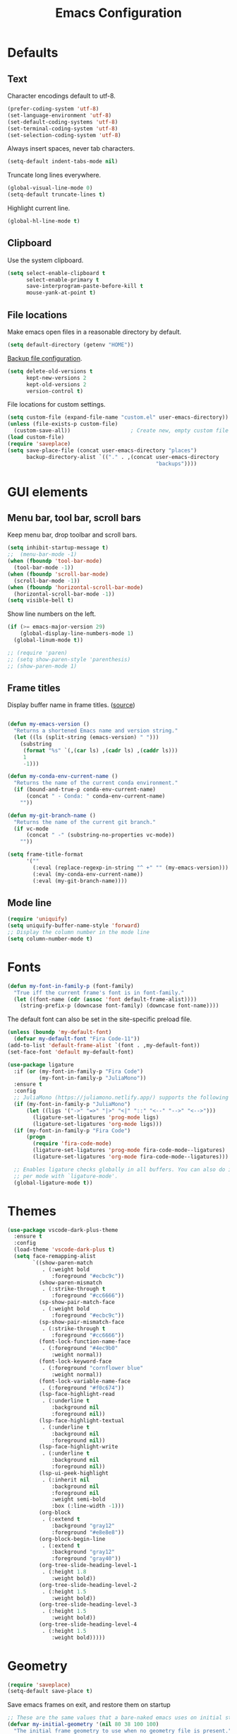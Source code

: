 #+TITLE: Emacs Configuration
#+STARTUP: overview indent

* Defaults

** Text

   Character encodings default to utf-8.
   #+begin_src emacs-lisp
     (prefer-coding-system 'utf-8)
     (set-language-environment 'utf-8)
     (set-default-coding-systems 'utf-8)
     (set-terminal-coding-system 'utf-8)
     (set-selection-coding-system 'utf-8)
   #+end_src
   
   Always insert spaces, never tab characters.
   #+begin_src emacs-lisp
     (setq-default indent-tabs-mode nil)
   #+end_src

  Truncate long lines everywhere.
  #+begin_src emacs-lisp
    (global-visual-line-mode 0)
    (setq-default truncate-lines t)
  #+end_src
    
  Highlight current line.
  #+begin_src emacs-lisp
    (global-hl-line-mode t)
  #+end_src

** Clipboard
   
   Use the system clipboard.
   #+begin_src emacs-lisp
     (setq select-enable-clipboard t
           select-enable-primary t
           save-interprogram-paste-before-kill t
           mouse-yank-at-point t)
   #+end_src
   
** File locations
   
   Make emacs open files in a reasonable directory by default.
   #+begin_src emacs-lisp
     (setq default-directory (getenv "HOME"))
   #+end_src
   
   [[http://stackoverflow.com/questions/151945/how-do-i-control-how-emacs-makes-backup-files][Backup file configuration]].
   #+begin_src emacs-lisp
     (setq delete-old-versions t
           kept-new-versions 2
           kept-old-versions 2
           version-control t)
   #+end_src
   
   File locations for custom settings.
   #+begin_src emacs-lisp
     (setq custom-file (expand-file-name "custom.el" user-emacs-directory))
     (unless (file-exists-p custom-file)
       (custom-save-all))                   ; Create new, empty custom file
     (load custom-file)
     (require 'saveplace)
     (setq save-place-file (concat user-emacs-directory "places")
           backup-directory-alist `(("." . ,(concat user-emacs-directory
                                                    "backups"))))
   #+end_src

* GUI elements

** Menu bar, tool bar, scroll bars

   Keep menu bar, drop toolbar and scroll bars.
   #+begin_src emacs-lisp
     (setq inhibit-startup-message t)
     ;;  (menu-bar-mode -1)
     (when (fboundp 'tool-bar-mode)
       (tool-bar-mode -1))
     (when (fboundp 'scroll-bar-mode)
       (scroll-bar-mode -1))
     (when (fboundp 'horizontal-scroll-bar-mode)
       (horizontal-scroll-bar-mode -1))
     (setq visible-bell t)
   #+end_src

   Show line numbers on the left.
   #+begin_src emacs-lisp
     (if (>= emacs-major-version 29)
         (global-display-line-numbers-mode 1)
       (global-linum-mode t))
   #+end_src

   #+begin_src emacs-lisp
     ;; (require 'paren)
     ;; (setq show-paren-style 'parenthesis)
     ;; (show-paren-mode 1)
   #+end_src

** Frame titles

   Display buffer name in frame titles. ([[https://github.com/malb/emacs.d/blob/master/malb.org#frame-title][source]])
   #+begin_src emacs-lisp

     (defun my-emacs-version ()
       "Returns a shortened Emacs name and version string."
       (let ((ls (split-string (emacs-version) " ")))
         (substring
          (format "%s" `(,(car ls) ,(cadr ls) ,(caddr ls)))
          1
          -1)))

     (defun my-conda-env-current-name ()
       "Returns the name of the current conda environment."
       (if (bound-and-true-p conda-env-current-name)
           (concat " - Conda: " conda-env-current-name)
         ""))

     (defun my-git-branch-name ()
       "Returns the name of the current git branch."
       (if vc-mode
           (concat " -" (substring-no-properties vc-mode))
         ""))

     (setq frame-title-format
           '(""
             (:eval (replace-regexp-in-string "^ +" "" (my-emacs-version)))
             (:eval (my-conda-env-current-name))
             (:eval (my-git-branch-name))))
   #+end_src
   
** Mode line
   
   #+begin_src emacs-lisp
     (require 'uniquify)
     (setq uniquify-buffer-name-style 'forward)
     ;; Display the column number in the mode line
     (setq column-number-mode t)
   #+end_src
  
* Fonts

  #+begin_src emacs-lisp
    (defun my-font-in-family-p (font-family)
      "True iff the current frame's font is in font-family."
      (let ((font-name (cdr (assoc 'font default-frame-alist))))
        (string-prefix-p (downcase font-family) (downcase font-name))))
  #+end_src

  The default font can also be set in the site-specific preload file.
  #+begin_src emacs-lisp
    (unless (boundp 'my-default-font)
      (defvar my-default-font "Fira Code-11"))
    (add-to-list 'default-frame-alist `(font . ,my-default-font))
    (set-face-font 'default my-default-font)
  #+end_src

  #+begin_src emacs-lisp
    (use-package ligature
      :if (or (my-font-in-family-p "Fira Code")
              (my-font-in-family-p "JuliaMono"))
      :ensure t
      :config
      ;; JuliaMono (https://juliamono.netlify.app/) supports the following small set of ligatures
      (if (my-font-in-family-p "JuliaMono")
          (let ((ligs '("->" "=>" "|>" "<|" "::" "<--" "-->" "<-->")))
            (ligature-set-ligatures 'prog-mode ligs)
            (ligature-set-ligatures 'org-mode ligs)))
      (if (my-font-in-family-p "Fira Code")
          (progn
            (require 'fira-code-mode)
            (ligature-set-ligatures 'prog-mode fira-code-mode--ligatures)
            (ligature-set-ligatures 'org-mode fira-code-mode--ligatures)))
            
      ;; Enables ligature checks globally in all buffers. You can also do it
      ;; per mode with `ligature-mode'.
      (global-ligature-mode t))
  #+end_src
  
* Themes

  #+begin_src emacs-lisp
    (use-package vscode-dark-plus-theme
      :ensure t
      :config
      (load-theme 'vscode-dark-plus t)
      (setq face-remapping-alist
            `((show-paren-match
               . (:weight bold
                  :foreground "#ecbc9c"))
              (show-paren-mismatch
               . (:strike-through t
                  :foreground "#cc6666"))
              (sp-show-pair-match-face
               . (:weight bold
                  :foreground "#ecbc9c"))
              (sp-show-pair-mismatch-face
               . (:strike-through t
                  :foreground "#cc6666"))
              (font-lock-function-name-face
               . (:foreground "#4ec9b0"
                  :weight normal))
              (font-lock-keyword-face
               . (:foreground "cornflower blue"
                  :weight normal))
              (font-lock-variable-name-face
               . (:foreground "#f0c674"))
              (lsp-face-highlight-read
               . (:underline t
                  :background nil
                  :foreground nil))
              (lsp-face-highlight-textual
               . (:underline t
                  :background nil
                  :foreground nil))
              (lsp-face-highlight-write
               . (:underline t
                  :background nil
                  :foreground nil))
              (lsp-ui-peek-highlight
               . (:inherit nil
                  :background nil
                  :foreground nil
                  :weight semi-bold
                  :box (:line-width -1)))
              (org-block
               . (:extend t
                  :background "gray12"
                  :foreground "#e8e8e8"))
              (org-block-begin-line
               . (:extend t
                  :background "gray12"
                  :foreground "gray40"))
              (org-tree-slide-heading-level-1
               . (:height 1.8
                  :weight bold))
              (org-tree-slide-heading-level-2
               . (:height 1.5
                  :weight bold))
              (org-tree-slide-heading-level-3
               . (:height 1.5
                  :weight bold))
              (org-tree-slide-heading-level-4
               . (:height 1.5
                  :weight bold)))))
  #+end_src

* Geometry

  #+begin_src emacs-lisp
    (require 'saveplace)
    (setq-default save-place t)
  #+end_src

  Save emacs frames on exit, and restore them on startup
  #+begin_src emacs-lisp
    ;; These are the same values that a bare-naked emacs uses on initial startup
    (defvar my-initial-geometry '(nil 80 38 100 100)
      "The initial frame geometry to use when no geometry file is present.")

    (defvar my-geometry-file
      (expand-file-name ".geometry" user-emacs-directory)
      "The file where frame geometry settings are saved.")

    (defun my-load-frame-geometry ()
      "Load saved frame geometry settings."
      (if (file-readable-p my-geometry-file)
          (with-temp-buffer
            (insert-file-contents my-geometry-file)
            (read (buffer-string)))
        my-initial-geometry))

    (defun my-get-geometry ()
      "Get the current geometry of the active frame."
      (mapcar
       (apply-partially 'frame-parameter nil)
       (list 'fullscreen 'width 'height 'top 'left)))

    (defun my-save-frame-geometry ()
      "Save current frame geometry settings."
      (with-temp-file my-geometry-file
        (print (my-get-geometry) (current-buffer))))

    (defun my-set-geometry ()
      "Set the default frame geometry using the values loaded from my-geometry-file."
      (let ((geom (my-load-frame-geometry)))
        (modify-all-frames-parameters
         `((fullscreen . ,(nth 0 geom))
           (width . ,(nth 1 geom))
           (height . ,(nth 2 geom))
           (top . ,(nth 3 geom))
           (left . ,(nth 4 geom))))))
        ;; (setq default-frame-alist
        ;;       (append
        ;;        default-frame-alist

    ;; Returns (top left bottom right) measured in pixels
    (defun my-get-geometry-pixels ()
      "Get the current geometry, measured in pixels, of the active frame."
      (let ((width (frame-pixel-width))
            (height (frame-pixel-height))
            (top (eval (frame-parameter nil 'top)))
            (left (eval (frame-parameter nil 'left))))
        (list top left (+ top width) (+ left height))))

    (defun my-get-margins-pixels ()
      "Return the margins remaining on each side of the frame, measured in pixels."
      (let ((frame-size (my-get-geometry-pixels))
            (display-size (cdr (assq 'workarea (frame-monitor-attributes)))))
        (list
         (- (nth 0 frame-size) (nth 0 display-size))      ; left side of the frame
         (- (nth 1 frame-size) (nth 1 display-size))      ; top side of the frame
         (- (nth 2 display-size) (nth 2 frame-size))      ; right side of the frame
         (- (nth 3 display-size) (nth 3 frame-size)))))   ; bottom side of the frame

    (defun my-geometry-startup-after-init (&optional frame)
      "Called after loading the init file."
      (if (display-graphic-p)
          (with-selected-frame (or frame (selected-frame))
            (my-set-geometry)
            (add-hook 'kill-emacs-hook 'my-save-frame-geometry))))
            ;; (add-to-list 'default-frame-alist '(internal-border-width . 0))
            ;; (set-fringe-mode '(8 . 0)))
        ;; Menu bar always off in text mode
        ;; (menu-bar-mode -1))))

    (add-hook 'after-init-hook 'my-geometry-startup-after-init)
    (add-hook 'before-make-frame-hook 'my-set-geometry)
  #+end_src
  
* Editing

** Prerequisites

  #+begin_src emacs-lisp
    (require 'my-functions)
  #+end_src

** Search

  #+begin_src emacs-lisp
    (global-set-key (kbd "C-s") 'isearch-forward-regexp)
    (global-set-key (kbd "C-r") 'isearch-backward-regexp)
    (global-set-key (kbd "C-M-s") 'isearch-forward)
    (global-set-key (kbd "C-M-r") 'isearch-backward)
    (global-set-key (kbd "C-c r") 'rgrep)
  #+end_src
  
** Line wrapping

  #+begin_src emacs-lisp
        (global-set-key (kbd "C-c q") 'auto-fill-mode)
  #+end_src

** Join, open, or transpose lines

  #+begin_src emacs-lisp
    (global-set-key (kbd "C-;") 'my-insert-semicolon)
    (global-set-key (kbd "M-j") 'my-join-lines)
    (global-set-key (kbd "C-o") 'open-next-line)
    (global-set-key (kbd "M-o") 'open-previous-line)
    (global-set-key (kbd "C-t") 'transpose-next-line)
    (global-set-key (kbd "M-t") 'transpose-previous-line)
  #+end_src
  
** Camel case

  #+begin_src emacs-lisp
    (global-set-key (kbd "M-c") 'toggle-camelcase-underscores)
  #+end_src

** Cursor movement

  #+begin_src emacs-lisp
    (use-package mwim
      :ensure t
      :bind
      (("C-a" . mwim-beginning-of-line-or-code)
       ("C-e" . mwim-end-of-line-or-code))
      :pin melpa)
  #+end_src
  
  #+begin_src emacs-lisp
    (global-set-key (kbd "<home>") 'mwim-beginning-of-line-or-code)
    (global-set-key (kbd "<end>") 'mwim-end-of-line-or-code)
    (global-set-key (kbd "M-<") 'scroll-row-up)
    (global-set-key (kbd "M->") 'scroll-row-down)
    (global-set-key (kbd "C-<") 'xah-backward-block)
    (global-set-key (kbd "C->") 'xah-forward-block)
    (global-set-key (kbd "M-<up>") 'scroll-row-up)
    (global-set-key (kbd "M-<down>") 'scroll-row-down)
  #+end_src

** Spelling

#+begin_src emacs-lisp
  (let ((aspell-exe (if (eq system-type 'windows-nt)
                        (executable-find "aspell.exe")
                      (executable-find "aspell"))))
    (if aspell-exe
        (setq-default ispell-program-name aspell-exe)
      (error "Could not find an aspell executable on exec-path.")))
#+end_src

** Regions
  
  Kill or yank entire lines
  #+begin_src emacs-lisp
    (use-package whole-line-or-region
      :ensure t
      :bind (("C-w" . whole-line-or-region-kill-region)
             ("M-w" . whole-line-or-region-copy-region-as-kill)))
  #+end_src

  Expand or contract the region by sexp
  #+begin_src emacs-lisp
    (use-package expand-region
      :ensure t
      :config
      :bind (("C-=" . er/expand-region)
             ("M-=" . er/contract-region)))
  #+end_src

* Window management

** Window movement

  #+begin_src emacs-lisp
    ;; (global-set-key (kbd "C-x p") 'my-rearrange-windows)
  #+end_src
  
** Window and frame selection

  #+begin_src emacs-lisp
    (global-set-key (kbd "C-x C-o") 'other-frame)
  #+end_src

#+begin_src emacs-lisp
  (desktop-save-mode 1)
#+end_src

** Popper

#+begin_src emacs-lisp
  (use-package popper
    :ensure t ; or :straight t
    :bind (("C-`"   . popper-toggle-latest)
           ("M-`"   . popper-cycle)
           ("C-M-`" . popper-toggle-type))
    :init
    (setq popper-reference-buffers
          '("\\*Messages\\*"
            "Output\\*$"
            "\\*Async Shell Command\\*"
            "\\*grep\\*"
            "\\*Backtrace\\*"
            "\\*Completions\\*"
            "\\*Flycheck errors\\*"
            "^\\*Shortdoc"
            "\\*grep\\*"
            "\\*Apropos\\*"
            ("\\*Warnings\\*" . hide)
            help-mode
            compilation-mode))
    (popper-mode +1)
    (popper-echo-mode +1))                ; For echo area hints
#+end_src

* Completions

** Vertico package and friends

#+begin_src emacs-lisp
  (use-package vertico
    :ensure t
    :custom
    (vertico-cycle t)
    :init
    (vertico-mode +1))

  (use-package vertico-mouse
    :ensure nil)

  (use-package vertico-directory
    :after vertico
    :ensure nil
    :init
      (keymap-set vertico-map "RET" #'vertico-directory-enter)
      (keymap-set vertico-map "DEL" #'vertico-directory-delete-char)
      (keymap-set vertico-map "M-DEL" #'vertico-directory-delete-word)
      (add-hook 'rfn-eshadow-update-overlay-hook #'vertico-directory-tidy))

  (use-package orderless
    :ensure t
    :init
    (defun basic-remote-try-completion (string table pred point)
      (and (vertico--remote-p string)
           (completion-basic-try-completion string table pred point)))
    (defun basic-remote-all-completions (string table pred point)
      (and (vertico--remote-p string)
           (completion-basic-all-completions string table pred point)))
    (add-to-list
     'completion-styles-alist
     '(basic-remote basic-remote-try-completion basic-remote-all-completions nil))
    (setq completion-styles '(orderless basic)
          completion-category-overrides '((file (styles basic-remote partial-completion)))
          completion-category-defaults nil))

  ;; Persist history over Emacs restarts. Vertico sorts by history position.
  (use-package savehist
    :ensure t
    :init
    (savehist-mode))

  (use-package marginalia
    :ensure t
    :config (marginalia-mode))
  #+end_src

** Consult and friends

#+begin_src emacs-lisp
  (use-package consult
    :ensure t
    :after vertico
    :init
    ;; Use `consult-completion-in-region' if Vertico is enabled.
    ;; Otherwise use the default `completion--in-region' function.
    ;; (setq completion-in-region-function
    ;;       (lambda (&rest args)
    ;;         (apply (if vertico-mode
    ;;                    #'consult-completion-in-region
    ;;                  #'completion--in-region)
    ;;                args)))
    :bind
    (("M-y" . consult-yank-from-kill-ring)
     ("C-x b" . consult-buffer)))

  (recentf-mode)
  (setq completion-ignore-case t)
  (setq read-file-name-completion-ignore-case t)

        ;; (use-package company
        ;;   :config
        ;;   (setq company-idle-delay 0)
        ;;   (setq company-minimum-prefix-length 3)
        ;;   (global-company-mode t))
#+end_src

** Corfu and friends

#+begin_src emacs-lisp
  (use-package corfu
    :ensure t
    ;; Optional customizations
    :custom
    (corfu-cycle t)                 ; Allows cycling through candidates
    (corfu-preselect 'prompt)
    ;; (corfu-auto t)                  ; Enable auto completion
    ;; (corfu-auto-prefix 2)
    ;; (corfu-auto-delay 0.0)
    ;; (corfu-echo-documentation 0.25) ; Enable documentation for completions
    ;; (corfu-preview-current 'insert) ; Do not preview current candidate
    ;; (corfu-preselect-first nil)
    ;; (corfu-on-exact-match nil)      ; Don't auto expand tempel snippets

    ;; Optionally use TAB for cycling, default is `corfu-complete'.
    :bind (:map corfu-map
                ("M-SPC"      . corfu-insert-separator)
                ("TAB"        . corfu-next)
                ([tab]        . corfu-next)
                ("S-TAB"      . corfu-previous)
                ([backtab]    . corfu-previous)
                ("C-<return>" . corfu-insert)
                ("RET"        . nil))

    :init
    (global-corfu-mode)
    ;;(corfu-history-mode)

    :config
    (setq tab-always-indent 'complete)
    (add-hook 'eshell-mode-hook
              (lambda () (setq-local corfu-quit-at-boundary t
                                corfu-quit-no-match t
                                corfu-auto nil)
                (corfu-mode))))
#+end_src

** Embark package

#+begin_src emacs-lisp
    (use-package embark
      :disabled
      :ensure t

      :bind
      (("C-." . embark-act)         ;; pick some comfortable binding
       ("C-;" . embark-dwim)        ;; good alternative: M-.
       ("C-h B" . embark-bindings)) ;; alternative for `describe-bindings'

      :init

      ;; Optionally replace the key help with a completing-read interface
      (setq prefix-help-command #'embark-prefix-help-command)

      :config

      ;; Hide the mode line of the Embark live/completions buffers
      (add-to-list 'display-buffer-alist
                   '("\\`\\*Embark Collect \\(Live\\|Completions\\)\\*"
                     nil
                     (window-parameters (mode-line-format . none)))))

    ;; Consult users will also want the embark-consult package.
    (use-package embark-consult
      :ensure t
      :after (embark consult)
      :demand t ; only necessary if you have the hook below
      ;; if you want to have consult previews as you move around an
      ;; auto-updating embark collect buffer
      :hook
      (embark-collect-mode . consult-preview-at-point-mode))
#+end_src

** Notes

https://www.masteringemacs.org/article/understanding-minibuffer-completion
https://www.masteringemacs.org/article/introduction-to-ido-mode

#+begin_src emacs-lisp
  (global-set-key (kbd "M-/") 'hippie-expand)
#+end_src

Show all buffers currently displayed in windows in all frames
#+begin_src emacs-lisp
  ;; (mapcar (lambda (frame) (cons frame (list (window-list frame)))) (frame-list))
#+end_src

* Remote

From [[https://gist.github.com/agumonkey/dc6e55e7e47de9b34980e933a346e82bhttps://gist.github.com/agumonkey/dc6e55e7e47de9b34980e933a346e82b][init-tramp-plink.el]]
#+begin_src emacs-lisp
  (require 'tramp)
  (modify-coding-system-alist 'process "plink" 'utf-8-unix)
  (setq tramp-default-method "plink"
        tramp-completion-without-shell-p t
        tramp-verbose 10
        tramp-debug-buffer t)

  ;; (let ((path (getenv "PATH"))
  ;;       (plink (expand-file-name "PuTTY" (getenv "ProgramFiles(x86)"))))
  ;;   (setenv "PATH" (concat plink path-separator path)))

  ;; ;; (add-to-list 'exec-path "C:/Program Files (x86)/PuTTY/")
  ;; (add-to-list 'exec-path (expand-file-name "PuTTY" (getenv "ProgramFiles(x86)")))
#+end_src

From [[https://www.emacswiki.org/emacs/Tramp_on_Windows][Tramp on Windows]]
#+begin_src emacs-lisp
  ;; (when (eq window-system 'w32)
  ;;   (setq tramp-default-method "plink")
  ;;   (when (and (not (string-match my-putty-directory (getenv "PATH")))
  ;; 	     (file-directory-p my-putty-directory))
  ;;     (setenv "PATH" (concat my-putty-directory ";" (getenv "PATH")))
  ;;     (add-to-list 'exec-path my-putty-directory)))
#+end_src

* Org mode

Appearance
#+begin_src emacs-lisp
  (use-package org-modern
    :ensure t
    :hook ((org-mode . org-modern-mode)
           (org-agenda-finalize . org-modern-agenda)))
#+end_src
  
#+begin_src emacs-lisp
  (eval-after-load 'org
    (lambda ()
      (add-to-list 'org-structure-template-alist '("el" . "src emacs-lisp"))))
#+end_src

LaTeX
#+begin_src emacs-lisp
  ;; (add-hook 'org-mode-hook #'turn-on-org-cdlatex)
#+end_src

Export using Tufte's CSS: code [[https://github.com/Zilong-Li/org-tufte][here]].
#+begin_src emacs-lisp
  (use-package org-tufte
    :ensure nil
    :config
      (require 'org-tufte)
      (setq org-tufte-htmlize-code t
            org-tufte-embed-images nil))
#+end_src

* Code folding

Code from [[https://karthinks.com/software/simple-folding-with-hideshow/][karthinks]] blog.
#+begin_src emacs-lisp
  (use-package hideshow
    :ensure t
    :config
    (defun hs-cycle (&optional level)
      (interactive "p")
      (let (message-log-max
            (inhibit-message t))
        (if (= level 1)
            (pcase last-command
              ('hs-cycle
               (hs-hide-level 1)
               (setq this-command 'hs-cycle-children))
              ('hs-cycle-children
               ;; TODO: Fix this case. `hs-show-block' needs to be
               ;; called twice to open all folds of the parent
               ;; block.
               (save-excursion (hs-show-block))
               (hs-show-block)
               (setq this-command 'hs-cycle-subtree))
              ('hs-cycle-subtree
               (hs-hide-block))
              (_
               (if (not (hs-already-hidden-p))
                   (hs-hide-block)
                 (hs-hide-level 1)
                 (setq this-command 'hs-cycle-children))))
          (hs-hide-level level)
          (setq this-command 'hs-hide-level))))

    (defun hs-global-cycle ()
      (interactive)
      (pcase last-command
        ('hs-global-cycle
         (save-excursion (hs-show-all))
         (setq this-command 'hs-global-show))
        (_ (hs-hide-all))))    

    :bind (:map prog-mode-map
                (("C-<tab>" . hs-cycle)
                 ("S-C-<tab>" . hs-global-cycle)))
    
    :hook (prog-mode . hs-minor-mode))
#+end_src

* Python modes

** Python mode

Remove "guess indent" python message
#+begin_src emacs-lisp
  (use-package python
    :config
    (setq python-indent-guess-indent-offset-verbose nil))
#+end_src

** Virtual environments

#+begin_src emacs-lisp
  (use-package pythonic
    :ensure t)

  (use-package conda
     :ensure nil
     :after pythonic
     :load-path "lisp"
     :init
       (setq conda-anaconda-home my-anaconda-dir)
       (setq conda-env-home-directory my-anaconda-dir)
     :config
       (conda-env-initialize-interactive-shells)
       (conda-env-initialize-eshell)
       (conda-env-autoactivate-mode 0)
       (add-hook 'find-file-hook
                 (lambda ()
                   (when (bound-and-true-p conda-project-env-path)
                     (conda-env-activate-for-buffer)))))
#+end_src

** Linting

Use [[https://github.com/joaotavora/eglot][Eglot]] with Pyright, a language server for Python.
#+begin_src emacs-lisp
  (use-package eglot
    :ensure t
    :after conda
    :defer t
    :hook (python-mode . eglot-ensure))
#+end_src

Documentation for flycheck [[https://www.flycheck.org][here]].
#+begin_src emacs-lisp
  (use-package flycheck
    :ensure t
    :init (global-flycheck-mode)
    :bind (("M-n" . flycheck-next-error)
           ("M-p" . flycheck-previous-error)
           ("M-l" . flycheck-list-errors)))
#+end_src

Instructions [[https://github.com/intramurz/flycheck-eglot][here]].
#+begin_src emacs-lisp
(use-package flycheck-eglot
  :ensure t
  :after (flycheck eglot)
  :config (global-flycheck-eglot-mode 1))
#+end_src
  

